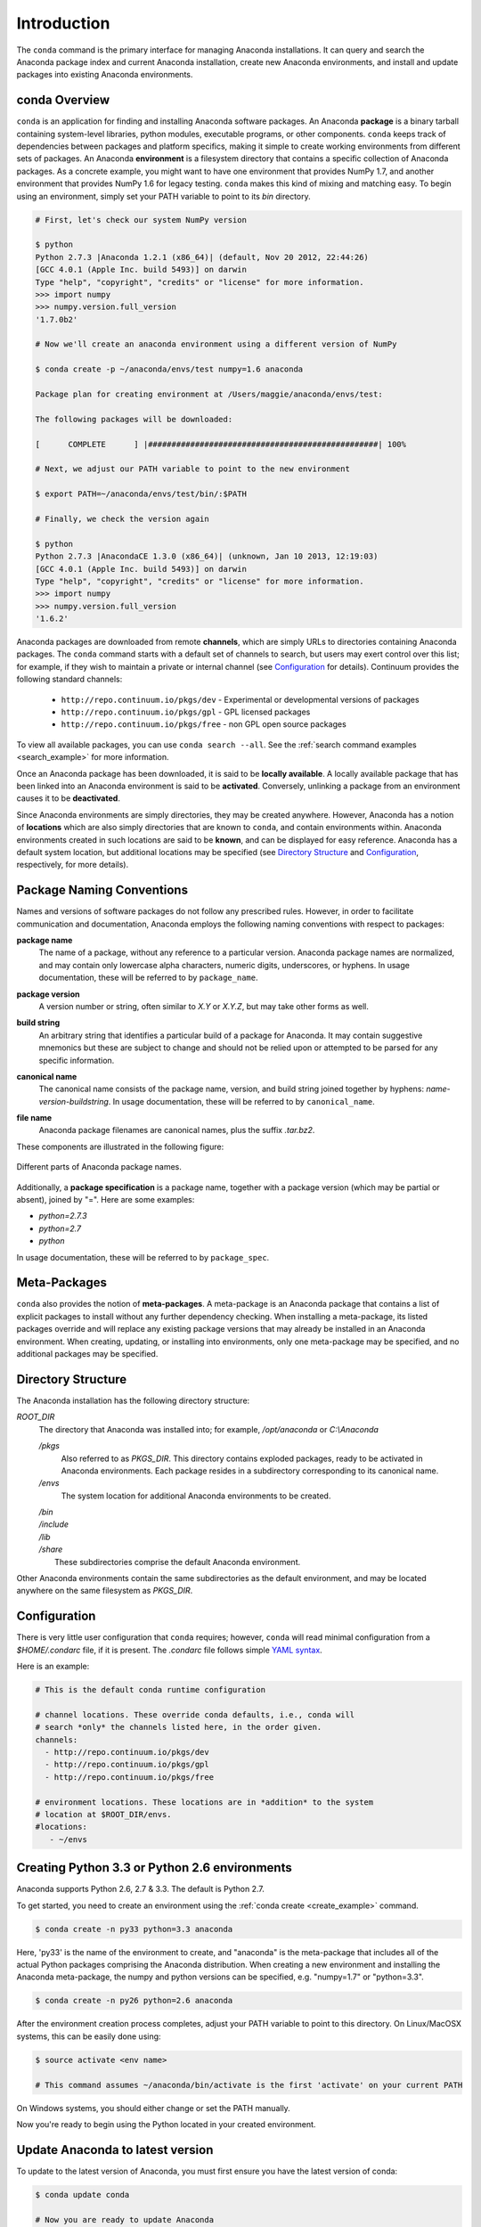 
============
Introduction
============

The ``conda`` command is the primary interface for managing Anaconda installations. It can query and search the Anaconda package index and current Anaconda installation, create new Anaconda environments, and install and update packages into existing Anaconda environments.

------------------
conda Overview
------------------

.. _package:
.. index::
    pair: terminology; package

.. _environment:
.. index::
    pair: terminology; environment

``conda`` is an application for finding and installing Anaconda software packages. An Anaconda **package** is a binary tarball containing system-level libraries, python modules, executable programs, or other components. ``conda`` keeps track of dependencies between packages and platform specifics, making it simple to create working environments from different sets of packages. An Anaconda **environment** is a filesystem directory that contains a specific collection of Anaconda packages. As a concrete example, you might want to have one environment that provides NumPy 1.7, and another environment that provides NumPy 1.6 for legacy testing. ``conda`` makes this kind of mixing and matching easy.  To begin using an environment, simply set your PATH variable to point to its `bin` directory.

.. code-block:: bash

    # First, let's check our system NumPy version

    $ python
    Python 2.7.3 |Anaconda 1.2.1 (x86_64)| (default, Nov 20 2012, 22:44:26)
    [GCC 4.0.1 (Apple Inc. build 5493)] on darwin
    Type "help", "copyright", "credits" or "license" for more information.
    >>> import numpy
    >>> numpy.version.full_version
    '1.7.0b2'

    # Now we'll create an anaconda environment using a different version of NumPy

    $ conda create -p ~/anaconda/envs/test numpy=1.6 anaconda

    Package plan for creating environment at /Users/maggie/anaconda/envs/test:

    The following packages will be downloaded:

    [      COMPLETE      ] |#################################################| 100%

    # Next, we adjust our PATH variable to point to the new environment

    $ export PATH=~/anaconda/envs/test/bin/:$PATH

    # Finally, we check the version again

    $ python
    Python 2.7.3 |AnacondaCE 1.3.0 (x86_64)| (unknown, Jan 10 2013, 12:19:03)
    [GCC 4.0.1 (Apple Inc. build 5493)] on darwin
    Type "help", "copyright", "credits" or "license" for more information.
    >>> import numpy
    >>> numpy.version.full_version
    '1.6.2'





.. _channel:
.. index::
    pair: terminology; channel

.. _locally_available:
.. index::
    pair: terminology; locally available

.. _activated:
.. index::
    pair: terminology; activated

.. _deactivated:
.. index::
    pair: terminology; deactivated

Anaconda packages are downloaded from remote **channels**, which are simply URLs to directories containing Anaconda packages. 
The ``conda`` command starts with a default set of channels to search, but users may exert control over this list; for example, if they wish to maintain a private or internal channel (see Configuration_ for details).
Continuum provides the following standard channels:
 * ``http://repo.continuum.io/pkgs/dev`` - Experimental or developmental versions of packages
 * ``http://repo.continuum.io/pkgs/gpl`` - GPL licensed packages
 * ``http://repo.continuum.io/pkgs/free`` - non GPL open source packages
To view all available packages, you can use ``conda search --all``.  See the :ref:`search command examples <search_example>` for more information.

Once an Anaconda package has been downloaded, it is said to be **locally available**. 
A locally available package that has been linked into an Anaconda environment is said to be **activated**. 
Conversely, unlinking a package from an environment causes it to be **deactivated**.
 

.. _location:
.. index::
    pair: terminology; location

.. _known:
.. index::
    pair: terminology; known

Since Anaconda environments are simply directories, they may be created anywhere. However, Anaconda has a notion of **locations** which are also simply directories that are known to ``conda``, and contain environments within. Anaconda environments created in such locations are said to be **known**, and can be displayed for easy reference. Anaconda has a default system location, but additional locations may be specified (see `Directory Structure`_ and Configuration_, respectively, for more details).


--------------------------
Package Naming Conventions
--------------------------

Names and versions of software packages do not follow any prescribed rules.  However, in order to facilitate communication and documentation, Anaconda employs the following naming conventions with respect to packages:

.. _package_name:
.. index::
    pair: terminology; package name
    seealso: name; package name

**package name**
    The name of a package, without any reference to a particular version. Anaconda package names are normalized, and may contain only lowercase alpha characters, numeric digits, underscores, or hyphens. In usage documentation, these will be referred to by ``package_name``.

.. _package_version:
.. index::
    pair: terminology; package version
    seealso: name; package version

**package version**
    A version number or string, often similar to *X.Y* or *X.Y.Z*, but may take other forms as well.

.. _build_string:
.. index::
    pair: terminology; build string
    seealso: name; build string

**build string**
    An arbitrary string that identifies a particular build of a package for Anaconda. It may contain suggestive mnemonics but these are subject to change and should not be relied upon or attempted to be parsed for any specific information.

.. _canonical_name:
.. index::
    pair: terminology; canonical name
    seealso: name; canonical name

**canonical name**
    The canonical name consists of the package name, version, and build string joined together by hyphens: *name*-*version*-*buildstring*. In usage documentation, these will be referred to by ``canonical_name``.

.. _filename:
.. index::
    pair: terminology; filename

**file name**
    Anaconda package filenames are canonical names, plus the suffix *.tar.bz2*.


These components are illustrated in the following figure:

.. figure::  images/conda_names.png
   :align:   center

   Different parts of Anaconda package names.

.. _package_spec:
.. index::
    pair: terminology; package specification
    seealso: package spec; package specification

Additionally, a **package specification** is a package name, together with a package version (which may be partial or absent), joined by "=". Here are some examples:

* *python=2.7.3*
* *python=2.7*
* *python*

In usage documentation, these will be referred to by ``package_spec``.

.. _meta_package:

-------------
Meta-Packages
-------------
``conda`` also provides the notion of **meta-packages**. A meta-package is an Anaconda package that contains a list of explicit
packages to install without any further dependency checking. When installing a meta-package, its listed packages override and will replace any existing package versions that may already be installed in an Anaconda environment. When creating, updating, or installing into environments, only one meta-package may be specified, and no additional packages may be specified.

.. _directory_structure:

-------------------
Directory Structure
-------------------

The Anaconda installation has the following directory structure:

*ROOT_DIR*
    The directory that Anaconda was installed into; for example, */opt/anaconda* or *C:\\Anaconda*

    */pkgs*
        Also referred to as *PKGS_DIR*. This directory contains exploded packages, ready to be activated in Anaconda environments. Each package resides in a subdirectory corresponding to its canonical name.

    */envs*
        The system location for additional Anaconda environments to be created.

    |   */bin*
    |   */include*
    |   */lib*
    |   */share*
    |       These subdirectories comprise the default Anaconda environment.

Other Anaconda environments contain the same subdirectories as the default environment, and may be located anywhere on the same filesystem as *PKGS_DIR*.

.. _config:

-------------
Configuration
-------------
There is very little user configuration that ``conda`` requires; however, ``conda`` will read minimal configuration from a *$HOME/.condarc* file, if it is present. The *.condarc* file follows simple `YAML syntax`_.

Here is an example:

.. code-block:: bash

    # This is the default conda runtime configuration

    # channel locations. These override conda defaults, i.e., conda will
    # search *only* the channels listed here, in the order given.
    channels:
      - http://repo.continuum.io/pkgs/dev
      - http://repo.continuum.io/pkgs/gpl
      - http://repo.continuum.io/pkgs/free

    # environment locations. These locations are in *addition* to the system
    # location at $ROOT_DIR/envs.
    #locations:
       - ~/envs


----------------------------------------------
Creating Python 3.3 or Python 2.6 environments
----------------------------------------------

Anaconda supports Python 2.6, 2.7 & 3.3.  The default is Python 2.7.

To get started, you need to create an environment using the :ref:`conda create <create_example>`
command.

.. code-block:: bash

    $ conda create -n py33 python=3.3 anaconda

Here, 'py33' is the name of the environment to create, and "anaconda" is the
meta-package that includes all of the actual Python packages comprising
the Anaconda distribution.  When creating a new environment and installing
the Anaconda meta-package, the numpy and python versions can be specified,
e.g. "numpy=1.7" or "python=3.3".

.. code-block:: bash

    $ conda create -n py26 python=2.6 anaconda

After the environment creation process completes, adjust your PATH variable
to point to this directory.  On Linux/MacOSX systems, this can be easily
done using:

.. code-block:: bash

    $ source activate <env name>

    # This command assumes ~/anaconda/bin/activate is the first 'activate' on your current PATH

On Windows systems, you should either change or set the PATH manually.

Now you're ready to begin using the Python located in your created
environment.


---------------------------------
Update Anaconda to latest version
---------------------------------

To update to the latest version of Anaconda, you must first ensure you have the latest version of conda:

.. code-block:: bash

    $ conda update conda

    # Now you are ready to update Anaconda

    $ conda update

Look here for additional :ref:`update examples <update_example>`.


.. _YAML syntax: http://en.wikipedia.org/wiki/YAML

-------
License
-------

``conda`` is distributed under the `OpenBSD license <http://opensource.org/licenses/bsd-license.php>`_.
